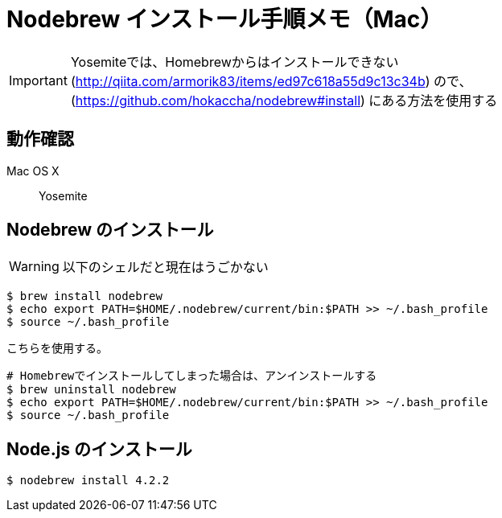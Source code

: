 = Nodebrew インストール手順メモ（Mac）
:hp-alt-title: nodebrew_install_memo
:hp-tags: Node.js, Shell Script, Memo


IMPORTANT: Yosemiteでは、Homebrewからはインストールできない(http://qiita.com/armorik83/items/ed97c618a55d9c13c34b) ので、(https://github.com/hokaccha/nodebrew#install) にある方法を使用する

== 動作確認
Mac OS X::
Yosemite


== Nodebrew のインストール
WARNING: 以下のシェルだと現在はうごかない
[source,shell]
----
$ brew install nodebrew
$ echo export PATH=$HOME/.nodebrew/current/bin:$PATH >> ~/.bash_profile
$ source ~/.bash_profile
----

こちらを使用する。
[source,shell]
----
# Homebrewでインストールしてしまった場合は、アンインストールする
$ brew uninstall nodebrew
$ echo export PATH=$HOME/.nodebrew/current/bin:$PATH >> ~/.bash_profile
$ source ~/.bash_profile

----

== Node.js のインストール
[source,shell]
----
$ nodebrew install 4.2.2
----